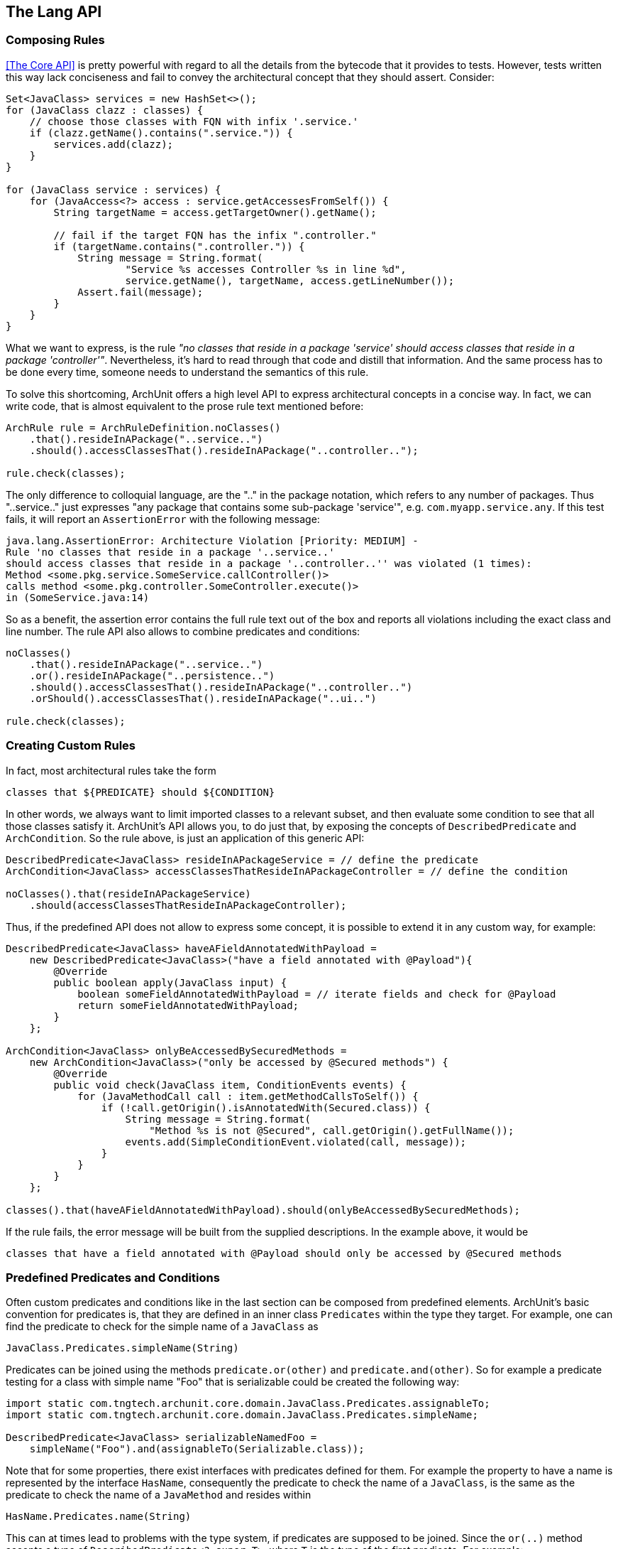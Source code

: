 == The Lang API

=== Composing Rules

<<The Core API>> is pretty powerful with regard to all the details from the bytecode
that it provides to tests. However, tests written this way lack conciseness and fail to convey the
architectural concept that they should assert. Consider:

[source,java,options="nowrap"]
----
Set<JavaClass> services = new HashSet<>();
for (JavaClass clazz : classes) {
    // choose those classes with FQN with infix '.service.'
    if (clazz.getName().contains(".service.")) {
        services.add(clazz);
    }
}

for (JavaClass service : services) {
    for (JavaAccess<?> access : service.getAccessesFromSelf()) {
        String targetName = access.getTargetOwner().getName();

        // fail if the target FQN has the infix ".controller."
        if (targetName.contains(".controller.")) {
            String message = String.format(
                    "Service %s accesses Controller %s in line %d",
                    service.getName(), targetName, access.getLineNumber());
            Assert.fail(message);
        }
    }
}
----

What we want to express, is the rule _"no classes that reside in a package 'service' should
access classes that reside in a package 'controller'"_. Nevertheless, it's hard to read through
that code and distill that information. And the same process has to be done every time, someone
needs to understand the semantics of this rule.

To solve this shortcoming, ArchUnit offers a high level API to express architectural concepts
in a concise way. In fact, we can write code, that is almost equivalent to the prose rule text
mentioned before:

[source,java,options="nowrap"]
----
ArchRule rule = ArchRuleDefinition.noClasses()
    .that().resideInAPackage("..service..")
    .should().accessClassesThat().resideInAPackage("..controller..");

rule.check(classes);
----

The only difference to colloquial language, are the ".." in the package notation,
which refers to any number of packages. Thus "..service.." just expresses
"any package that contains some sub-package 'service'", e.g. `com.myapp.service.any`.
If this test fails, it will report an `AssertionError` with the following message:

[source,bash]
----
java.lang.AssertionError: Architecture Violation [Priority: MEDIUM] -
Rule 'no classes that reside in a package '..service..'
should access classes that reside in a package '..controller..'' was violated (1 times):
Method <some.pkg.service.SomeService.callController()>
calls method <some.pkg.controller.SomeController.execute()>
in (SomeService.java:14)
----

So as a benefit, the assertion error contains the full rule text out of the box and reports
all violations including the exact class and line number. The rule API also allows to combine
predicates and conditions:

[source,java,options="nowrap"]
----
noClasses()
    .that().resideInAPackage("..service..")
    .or().resideInAPackage("..persistence..")
    .should().accessClassesThat().resideInAPackage("..controller..")
    .orShould().accessClassesThat().resideInAPackage("..ui..")

rule.check(classes);
----

=== Creating Custom Rules

In fact, most architectural rules take the form

[source]
----
classes that ${PREDICATE} should ${CONDITION}
----

In other words, we always want to limit imported classes to a relevant subset, and then
evaluate some condition to see that all those classes satisfy it.
ArchUnit's API allows you, to do just that, by exposing the concepts of `DescribedPredicate`
and `ArchCondition`. So the rule above, is just an application of this generic API:

[source,java,options="nowrap"]
----
DescribedPredicate<JavaClass> resideInAPackageService = // define the predicate
ArchCondition<JavaClass> accessClassesThatResideInAPackageController = // define the condition

noClasses().that(resideInAPackageService)
    .should(accessClassesThatResideInAPackageController);
----

Thus, if the predefined API does not allow to express some concept, it is possible to extend
it in any custom way, for example:

[source,java,options="nowrap"]
----
DescribedPredicate<JavaClass> haveAFieldAnnotatedWithPayload =
    new DescribedPredicate<JavaClass>("have a field annotated with @Payload"){
        @Override
        public boolean apply(JavaClass input) {
            boolean someFieldAnnotatedWithPayload = // iterate fields and check for @Payload
            return someFieldAnnotatedWithPayload;
        }
    };

ArchCondition<JavaClass> onlyBeAccessedBySecuredMethods =
    new ArchCondition<JavaClass>("only be accessed by @Secured methods") {
        @Override
        public void check(JavaClass item, ConditionEvents events) {
            for (JavaMethodCall call : item.getMethodCallsToSelf()) {
                if (!call.getOrigin().isAnnotatedWith(Secured.class)) {
                    String message = String.format(
                        "Method %s is not @Secured", call.getOrigin().getFullName());
                    events.add(SimpleConditionEvent.violated(call, message));
                }
            }
        }
    };

classes().that(haveAFieldAnnotatedWithPayload).should(onlyBeAccessedBySecuredMethods);
----

If the rule fails, the error message will be built from the supplied descriptions. In the
example above, it would be

[source]
----
classes that have a field annotated with @Payload should only be accessed by @Secured methods
----

=== Predefined Predicates and Conditions

Often custom predicates and conditions like in the last section can be composed from
predefined elements. ArchUnit's basic convention for predicates is, that they are defined
in an inner class `Predicates` within the type they target. For example, one can find the
predicate to check for the simple name of a `JavaClass` as

[source,java,options="nowrap"]
----
JavaClass.Predicates.simpleName(String)
----

Predicates can be joined using the methods `predicate.or(other)` and `predicate.and(other)`.
So for example a predicate testing for a class with simple name "Foo" that is serializable
could be created the following way:

[source,java,options="nowrap"]
----
import static com.tngtech.archunit.core.domain.JavaClass.Predicates.assignableTo;
import static com.tngtech.archunit.core.domain.JavaClass.Predicates.simpleName;

DescribedPredicate<JavaClass> serializableNamedFoo =
    simpleName("Foo").and(assignableTo(Serializable.class));
----

Note that for some properties, there exist interfaces with predicates defined for them.
For example the property to have a name is represented by the interface `HasName`, consequently
the predicate to check the name of a `JavaClass`, is the same as the predicate to check the name
of a `JavaMethod` and resides within

[source,java,options="nowrap"]
----
HasName.Predicates.name(String)
----

This can at times lead to problems with the type system, if predicates are supposed to be joined.
Since the `or(..)` method accepts a type of `DescribedPredicate<? super T>`,
where `T` is the type of the first predicate. For example:

[source,java,options="nowrap"]
----
// Does not compile, because type(..) targets a subtype of HasName
HasName.Predicates.name("").and(JavaClass.Predicates.type(Serializable.class))

// Does compile, because name(..) targets a supertype of JavaClass
JavaClass.Predicates.type(Serializable.class).and(HasName.Predicates.name(""))

// Does compile, because the compiler now sees name(..) as a predicate for JavaClass
DescribedPredicate<JavaClass> name = HasName.Predicates.name("").forSubType();
name.and(JavaClass.Predicates.type(Serializable.class));
----

This behavior is somewhat tedious, but unfortunately it is a shortcoming of the Java
type system, that cannot be circumvented in a satisfying way.

Just like predicates, there exist predefined conditions, that can be combined in a similar
way. Since `ArchCondition` is a less generic concept, all predefined conditions can be found
within `ArchConditions`:

[source,java,options="nowrap"]
----
ArchCondition<JavaClass> callEquals =
    ArchConditions.callMethod(Object.class, "equals", Object.class);
ArchCondition<JavaClass> callHashCode =
    ArchConditions.callMethod(Object.class, "hashCode");

ArchCondition<JavaClass> callEqualsOrHashCode = callEquals.or(callHashCode);
----

=== Rules with Custom Concepts

Earlier we stated, that most architectural rules take the form

[source]
----
classes that ${PREDICATE} should ${CONDITION}
----

However, we do not always talk about classes, if we express architectural concepts. We might
have custom language, we might talk about modules, about slices, or on the other hand more
detailed about fields, methods or constructors. A generic API will never be able to support
every imaginable concept out of the box. Thus ArchUnit's rule API has at its foundation
a more generic API, that controls the types of objects that our concept targets.

[plantuml, "import-vs-lang"]
----
skinparam componentStyle uml2

skinparam component {
  BorderColor #grey
  BackgroundColor #white
}

skinparam class {
  BorderColor #grey
  BackgroundColor #white
}

JavaClasses -right->[transform] CustomObjects
CustomObjects -right->[passed to] "ArchRule
<i>composed of DescribedPredicate<CustomObject></i>
<i>and ArchCondition<CustomObject></i>"
----

To achieve this, any rule definition is based on a `ClassesTransformer` that defines, how
`JavaClasses` are to be transformed to the desired rule input. In many cases, like the ones
mentioned in the sections above, this is the identity transformation, passing classes on to the rule
as they are. However, one can supply any custom transformation to express a rule about a
different type of input object. For example:

[source,java,options="nowrap"]
----
ClassesTransformer<JavaField> fields = new AbstractClassesTransformer<JavaField>("fields") {
    @Override
    public Iterable<JavaField> doTransform(JavaClasses classes) {
        Set<JavaField> result = new HashSet<>();
        for (JavaClass javaClass : classes) {
            result.addAll(javaClass.getFields());
        }
        return result;
    }
};

all(fields).that(have(modifier(PUBLIC))).should(...)
----

Of course these transformers can represent any custom concept desired:

[source,java,options="nowrap"]
----
// how we map classes to business modules
ClassesTransformer<BusinessModule> businessModules = ...

// filter business module dealing with orders
DescribedPredicate<BusinessModule> dealWithOrders = ...

// check that the actual business module is independent of payment
ArchCondition<BusinessModule> beIndependentOfPayment = ...

all(businessModules).that(dealWithOrders).should(beIndependentOfPayment);
----

=== Controlling the Rule Text

If the rule is straight forward, the rule text that is created automatically should be
sufficient in many cases. However, for rules that are not common knowledge, it is good practice
to document the reason for this rule. This can be done the following way:

[source,java,options="nowrap"]
----
classes().that(haveAFieldAnnotatedWithPayload).should(onlyBeAccessedBySecuredMethods)
    .because("@Secured methods will be intercepted, checking for increased priviledges " +
        "and obfuscating sensitive auditing information");
----

Nevertheless sometimes the generated rule text might not convey the real intention
concisely enough (e.g. if multiple predicates or conditions are joined). In those cases
it is possible, to completely override the rule text:

[source,java,options="nowrap"]
----
classes().that(haveAFieldAnnotatedWithPayload).should(onlyBeAccessedBySecuredMethods)
    .as("Payload may only be accessed in a secure way");
----

=== Ignoring Violations

In legacy projects there might be too many violations to fix at once. Nevertheless, that code
should be covered completely by architecture tests, to ensure that no further violations will
be added to the existing code. One approach to ignore existing violations is
to tailor the `that(..)` clause of the rules in question, to ignore certain violations.
A more generic approach is, to ignore violations based on simple regex matches.
For this one can put a file named `archunit_ignore_patterns.txt` in the root of the classpath.
Every line will be interpreted as a regular expression and checked against reported violations.
Violations with a message matching the pattern will be ignored. If no violations are left,
the check will pass.

For example, suppose the class `some.pkg.LegacyService` violates a lot of different rules.
It is possible to add

[source,bash]
.archunit_ignore_patterns.txt
----
.*some\.pkg\.LegacyService.*
----

All violations mentioning `some.pkg.LegacyService` will consequently be ignored, and rules that
are only violated by such violations will report success instead of failure.

It is possible to add comments to ignore patterns by prefixing the line with a '#':

[source,bash]
.archunit_ignore_patterns.txt
----
# There are many known violations where LegacyService is involved; we'll ignore them all
.*some\.pkg\.LegacyService.*
----